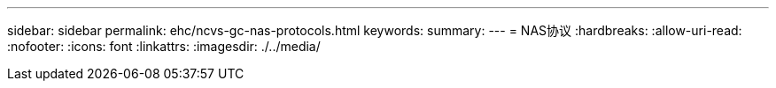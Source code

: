 ---
sidebar: sidebar 
permalink: ehc/ncvs-gc-nas-protocols.html 
keywords:  
summary:  
---
= NAS协议
:hardbreaks:
:allow-uri-read: 
:nofooter: 
:icons: font
:linkattrs: 
:imagesdir: ./../media/


